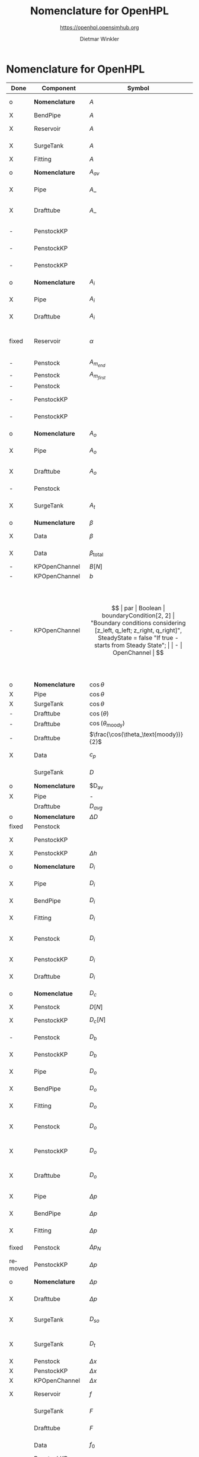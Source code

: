 #+STARTUP: overview hidestars logdone ident oddeven hideblocks align
#+TITLE:    Nomenclature for OpenHPL
#+SUBTITLE: https://openhpl.opensimhub.org
#+AUTHOR:    Dietmar Winkler
#+EMAIL:     dietmar.winkler@usn.no
# #+DATE:      \today
#+LANGUAGE:  en
#+OPTIONS:   H:3 num:nil toc:nil \n:nil @:t ::t |:t ^:nil *:t TeX:t author:t email:t creator:t <:t
# #+INFOJS_OPT: view:info tdepth:2 ftoc:t path:media/org-info.js
# #+HTML_HEAD: <link rel="stylesheet" href="media/stylesheet.css" type="text/css" />
# #+HTML_HEAD: <link rel="icon" href="media/favicon.ico">
#+HTML_MATHJAX: align:"left" mathml:t path:"https://cdn.mathjax.org/mathjax/latest/MathJax.js?config=TeX-AMS-MML_HTMLorMML"
#+LATEX_CLASS_OPTIONS: [8pt,a4paper]

* Nomenclature for OpenHPL

| Done    | Component        | Symbol                                |     | Type                                | Name                    | Description                                                                                                                                                                                                                                            |
|---------+------------------+---------------------------------------+-----+-------------------------------------+-------------------------+--------------------------------------------------------------------------------------------------------------------------------------------------------------------------------------------------------------------------------------------------------|
| o       | *Nomenclature*   | $A$                                   |     | SI.Area                             | A                       | "*Cross-sectional area*"                                                                                                                                                                                                                               |
| X       | BendPipe         | $A$                                   | -   | SI.Area                             | A                       | "Cross section area"                                                                                                                                                                                                                                   |
| X       | Reservoir        | $A$                                   | -   | SI.Area                             | A                       | "vertiacal cross section"                                                                                                                                                                                                                              |
| X       | SurgeTank        | $A$                                   | -   | SI.Area                             | A                       | "Cross sectional area of the surge tank"                                                                                                                                                                                                               |
| X       | Fitting          | $A$                                   | -   | SI.Area                             | A                       | "Cross section area"                                                                                                                                                                                                                                   |
| o       | *Nomenclature*   | $A_{av}$                              |     | SI.Area                             | A_av                    | "*Average cross-sectional area*"                                                                                                                                                                                                                       |
| X       | Pipe             | $A\_$                                 |     | SI.Area                             | A_                      | "Average cross section area"                                                                                                                                                                                                                           |
| X       | Drafttube        | $A\_$                                 | -   | SI.Area                             | A_                      | "Average cross-section area of conical diffuser"                                                                                                                                                                                                       |
| -       | PenstockKP       |                                       | -   | SI.Area                             | A_atm[N]                | "centered cross are vector in atm. p."                                                                                                                                                                                                                 |
| -       | PenstockKP       |                                       | -   | SI.Area                             | A_atm_[N + 1]           | "boundary cross are vector in atm. p."                                                                                                                                                                                                                 |
| -       | PenstockKP       |                                       | -   | SI.Area                             | _A_atm[N, 4]            | "boundary cross are matrix in atm. p."                                                                                                                                                                                                                 |
| o       | *Nomenclature*   | $A_i$                                 |     | SI.Area                             | A_i                     | "*Cross-sectional area of inlet*"                                                                                                                                                                                                                      |
| X       | Pipe             | $A_i$                                 |     | SI.Area                             | A_i                     | "Inlet cross section area"                                                                                                                                                                                                                             |
| X       | Drafttube        | $A_i$                                 | -   | SI.Area                             | A_i                     | "Inlet cross-section area of draft tube"                                                                                                                                                                                                               |
| fixed   | Reservoir        | $\alpha$                              | par | SI.Conversions.NonSIunits.Angle_deg | alpha                   | "The angle of the reservoir walls (zero angle corresponds to vertical walls)"                                                                                                                                                                          |
| -       | Penstock         | $A_{m_{end}}$                         | -   | SI.Area                             | A_m_end                 |                                                                                                                                                                                                                                                        |
| -       | Penstock         | $A_{m_{first}}$                       | -   | SI.Area                             | A_m_first               |                                                                                                                                                                                                                                                        |
| -       | Penstock         |                                       | -   | SI.Area                             | A[N]                    |                                                                                                                                                                                                                                                        |
| -       | PenstockKP       |                                       | -   | SI.Area                             | A[N]                    | "centered cross are vector"                                                                                                                                                                                                                            |
| -       | PenstockKP       |                                       | -   | SI.Area                             | A_[N, 4]                | "boundary cross are vector"                                                                                                                                                                                                                            |
| o       | *Nomenclature*   | $A_o$                                 |     | SI.Area                             | A_o                     | "*Cross-sectional area of outlet*"                                                                                                                                                                                                                     |
| X       | Pipe             | $A_o$                                 |     | SI.Area                             | A_o                     | "Outlet cross section area"                                                                                                                                                                                                                            |
| X       | Drafttube        | $A_o$                                 | -   | SI.Area                             | A_o                     | "Outlet cross-section area of draft tube"                                                                                                                                                                                                              |
| -       | Penstock         |                                       | -   | Real                                | Ap_m[3,N-2]             |                                                                                                                                                                                                                                                        |
| X       | SurgeTank        | $A_t$                                 | -   | SI.Area                             | A_t                     | "Cross sectional area of the throttle valve surge tank"                                                                                                                                                                                                |
|---------+------------------+---------------------------------------+-----+-------------------------------------+-------------------------+--------------------------------------------------------------------------------------------------------------------------------------------------------------------------------------------------------------------------------------------------------|
| o       | *Numenclature*   | $\beta$                               |     | SI.Compressibility                  | beta                    | "Compressibility"                                                                                                                                                                                                                                      |
| X       | Data             | $\beta$                               | par | SI.Compressibility                  | beta                    | "Water compressibility"                                                                                                                                                                                                                                |
| X       | Data             | $\beta_\text{total}$                  | par | SI.Compressibility                  | beta_total              | "Total compressibility"                                                                                                                                                                                                                                |
| -       | KPOpenChannel    | $B[N]$                                | -   | SI.Height                           | B[N]                    |                                                                                                                                                                                                                                                        |
| -       | KPOpenChannel    | $b$                                   | par | SI.Height                           | b[N + 1]                | "Riverbed"                                                                                                                                                                                                                                             |
| -       | KPOpenChannel    | $$                                    | par | Boolean                             | boundaryCondition[2, 2] | "Boundary conditions considering [z_left, q_left; z_right, q_right]", SteadyState = false "If true - starts from Steady State";                                                                                                                        |
| -       | OpenChannel      | $$                                    | par | Boolean                             | BoundaryCondition[2,2]  | "Boundary conditions. Choose options for the boundaries in a matrix table, i.e., if the matrix element = true, this element is used as boundary. The element represent the following quantities: [inlet depth, inlet flow; outlet depth, outlet flow]" |
| o       | *Nomenclature*   | $\cos\theta$                          | -   | Real                                | cos_theta               | "Slope ratio"                                                                                                                                                                                                                                          |
| X       | Pipe             | $\cos\theta$                          |     | Real                                | cos_theta               | "slope ratio"                                                                                                                                                                                                                                          |
| X       | SurgeTank        | $\cos\theta$                          | -   | Real                                | cos_theta               | "Slope ratio"                                                                                                                                                                                                                                          |
| -       | Drafttube        | $\cos(\theta)$                        | -   | Real                                | cos_theta               |                                                                                                                                                                                                                                                        |
| -       | Drafttube        | $\cos(\theta_\text{moody})$           | -   | Real                                | cos_theta_moody         |                                                                                                                                                                                                                                                        |
| -       | Drafttube        | $\frac{\cos(\theta_\text{moody})}{2}$ | -   | Real                                | cos_theta_moody_by_2    |                                                                                                                                                                                                                                                        |
| X       | Data             | $c_p$                                 | par | SI.SpecificHeatCapacity             | c_p                     | "Heat capacity of water at T_0"                                                                                                                                                                                                                        |
|         | SurgeTank        | $D$                                   | par | SI.Diameter                         | D                       | "Diameter of the surge shaft"                                                                                                                                                                                                                          |
| o       | *Nomenclature*   | $D_{av}                               |     | SI.Diameter                         | D_av                    | "Average diameter"                                                                                                                                                                                                                                     |
| X       | Pipe             | -                                     |     | SI.Diameter                         | D_                      | "Average diameter"                                                                                                                                                                                                                                     |
|         | Drafttube        | $D_{avg}$                             | -   | SI.Diameter                         | D_                      | "Average diameter"                                                                                                                                                                                                                                     |
| o       | *Nomenclature*   | $\Delta D$                            | -   | SI.Diameter                         | dD                      | "Diameter step"                                                                                                                                                                                                                                        |
| fixed   | Penstock         |                                       | -   | SI.Diameter                         | *dD*  --> D_av          | 0.5 * (D_i + D_o)                                                                                                                                                                                                                                      |
| X       | PenstockKP       |                                       | -   | SI.Diameter                         | dD                      | "step in diameter change"                                                                                                                                                                                                                              |
| X       | PenstockKP       | $\Delta h$                            |     | SI.Length                           | dh                      | "height step"                                                                                                                                                                                                                                          |
| o       | *Nomenclature*   | $D_i$                                 |     | SI.Diameter                         | D_i                     | "Diameter of the inlet side"                                                                                                                                                                                                                           |
| X       | Pipe             | $D_i$                                 |     | SI.Diameter                         | D_i                     | "Diameter of the inlet side"                                                                                                                                                                                                                           |
| X       | BendPipe         | $D_i$                                 | par | SI.Diameter                         | D_i                     | "Diameter of the inlet side (LHS)"                                                                                                                                                                                                                     |
| X       | Fitting          | $D_i$                                 | par | SI.Diameter                         | D_i                     | "Pipe diameter of the inlet (LHS)"                                                                                                                                                                                                                     |
| X       | Penstock         | $D_i$                                 | par | SI.Diameter                         | D_i                     | "Diametr from *.mothe input side of the pipe"                                                                                                                                                                                                          |
| X       | PenstockKP       | $D_i$                                 | par | SI.Diameter                         | D_i                     | "Diametr from the inlet side of the pipe"                                                                                                                                                                                                              |
| X       | Drafttube        | $D_i$                                 | par | SI.Diameter                         | D_i                     | "Diameter of the inlet side"                                                                                                                                                                                                                           |
| o       | *Nomenclatue*    | $D_c$                                 | -   | SI.Diameter                         | D_c[N]                  | "Centered diameter vector at atm. p"                                                                                                                                                                                                                   |
| X       | Penstock         | $D[N]$                                | -   | SI.Diameter                         | D[N]                    |                                                                                                                                                                                                                                                        |
| X       | PenstockKP       | $D_c[N]$                              | -   | SI.Diameter                         | D[N] --> D_c[N]         | "centered diameter vector at atm. p."                                                                                                                                                                                                                  |
| -       | Penstock         | $D_b$                                 | -   | SI.Diameter                         | D_[N + 1]               | "Boundary diameter vector at atm. p."                                                                                                                                                                                                                  |
| X       | PenstockKP       | $D_b$                                 | -   | SI.Diameter                         | D_[N + 1]               | "Boundary diameter vector at atm. p."                                                                                                                                                                                                                  |
| X       | Pipe             | $D_o$                                 |     | SI.Diameter                         | D_o                     | "Diameter of the outlet side"                                                                                                                                                                                                                          |
| X       | BendPipe         | $D_o$                                 | par | SI.Diameter                         | D_o                     | "Diameter of the outlet side (RHS)"                                                                                                                                                                                                                    |
| X       | Fitting          | $D_o$                                 | par | SI.Diameter                         | D_o                     | "Pipe diameter of the outlet (RHS)"                                                                                                                                                                                                                    |
| X       | Penstock         | $D_o$                                 | par | SI.Diameter                         | D_o                     | "Diametr from the output side of the pipe"                                                                                                                                                                                                             |
| X       | PenstockKP       | $D_o$                                 | par | SI.Diameter                         | D_o                     | "Diametr from the outlet side of the pipe"                                                                                                                                                                                                             |
| X       | Drafttube        | $D_o$                                 | par | SI.Diameter                         | D_o                     | "Diameter of the outlet side, for conical diffuser"                                                                                                                                                                                                    |
| X       | Pipe             | $\Delta p$                            |     | SI.Pressure                         | dp                      | "Pressure difference across the pipe"                                                                                                                                                                                                                  |
| X       | BendPipe         | $\Delta p$                            | -   | SI.Pressure                         | dp                      | "Pressure drop of fitting"                                                                                                                                                                                                                             |
| X       | Fitting          | $\Delta p$                            | -   | SI.Pressure                         | dp                      | "Pressure drop of fitting"                                                                                                                                                                                                                             |
| fixed   | Penstock         | $\Delta p_N$                          | -   | SI.Pressure                         | dp --> dp_N             | "Pressure drop per step"                                                                                                                                                                                                                               |
| removed | PenstockKP       | $\Delta p$                            | -   | SI.Pressure                         | dp                      | "initial p. step"                                                                                                                                                                                                                                      |
| o       | *Nomenclature*   | $\Delta p$                            | -   | SI.PressureDifference               | *dp=o.p-i.p*            | "Pressure difference across the pipe"                                                                                                                                                                                                                  |
| X       | Drafttube        | $\Delta p$                            | -   | SI.Pressure                         | *dp*                    | "Pressure drop in and out of draft tube"                                                                                                                                                                                                               |
| X       | SurgeTank        | $D_{so}$                              | par | SI.Diameter                         | D_so                    | "If Sharp orifice type: Diameter of sharp orifice"                                                                                                                                                                                                     |
| X       | SurgeTank        | $D_t$                                 | par | SI.Diameter                         | D_t                     | "If Throttle value type: Diameter of throat"                                                                                                                                                                                                           |
| X       | Penstock         | $\Delta x$                            | -   | SI.Length                           | dx                      |                                                                                                                                                                                                                                                        |
| X       | PenstockKP       | $\Delta x$                            | -   | SI.Length                           | dx                      | "length step"                                                                                                                                                                                                                                          |
| X       | KPOpenChannel    | $\Delta x$                            | -   | SI.Length                           | dx                      |                                                                                                                                                                                                                                                        |
| X       | Reservoir        | $f$                                   | par | Real                                | f                       | "Friction factor of the reservoir"                                                                                                                                                                                                                     |
|         | SurgeTank        | $F$                                   | -   | SI.Force                            | F                       | "Total force acting in the surge tank"                                                                                                                                                                                                                 |
|         | Drafttube        | $F$                                   | -   | SI.Force                            | F                       | "Total force acting in the tube"                                                                                                                                                                                                                       |
|         | Data             | $f_0$                                 | par | SI.Frequency                        | f_0                     | "Initial system frequency"                                                                                                                                                                                                                             |
|         | PenstockKP       |                                       | -   | Real                                | F_[2 * N, 4]            | "F matrix"                                                                                                                                                                                                                                             |
|         | KPOpenChannel    | $F\_$                                 | -   | Real                                | F_[2 * N, 4]            |                                                                                                                                                                                                                                                        |
|         | PenstockKP       | $F_{ap}$                              | -   | Real                                | F_ap[N]                 | "centered A*rho"                                                                                                                                                                                                                                       |
|         | Penstock         |                                       | -   | Real                                | F_ap[N-1]               |                                                                                                                                                                                                                                                        |
|         | Penstock         |                                       | -   | Real                                | F_exp[N]                |                                                                                                                                                                                                                                                        |
|         | Pipe             | $F_f$                                 |     | SI.Force                            | F_f                     | "Friction force"                                                                                                                                                                                                                                       |
|         | Reservoir        | $F_f$                                 | -   | SI.Force                            | F_f                     | "friction force"                                                                                                                                                                                                                                       |
|         | SurgeTank        | $F_f$                                 | -   | SI.Force                            | F_f                     | "Friction force"                                                                                                                                                                                                                                       |
|         | Drafttube        | $F_f$                                 | -   | SI.Force                            | F_f                     | "Fluid frictional force"                                                                                                                                                                                                                               |
|         | Drafttube        | $F_{fb}$                              | -   | SI.Force                            | F_fb                    | "Fluid frictional force in the Branch section of Moody spreading pipe"                                                                                                                                                                                 |
|         | Drafttube        | $F_{fm}$                              | -   | SI.Force                            | F_fm                    | "Fluid frictional force in the Main section of Moody spreading pipe"                                                                                                                                                                                   |
|         | PenstockKP       | $F_f[N$]                              | -   | SI.Force                            | F_f[N]                  | "centered friction force vector"                                                                                                                                                                                                                       |
|         | KPOpenChannel    | $F_f$                                 | -   | Real                                | F_f[N];                 |                                                                                                                                                                                                                                                        |
|         | SurgeTank        | $F_g$                                 | -   | SI.Force                            | F_g                     | "Gravity force"                                                                                                                                                                                                                                        |
|         | Drafttube        | $F_g$                                 | -   | SI.Force                            | F_g                     | "Weight of water"                                                                                                                                                                                                                                      |
|         | Penstock         | $F_g[N-2]$                            | -   | SI.Force                            | F_g[N - 2]              |                                                                                                                                                                                                                                                        |
|         | Fitting          | -                                     | par | Types.Fitting                       | fit_type                | "Type of pipe fitting";                                                                                                                                                                                                                                |
|         | Penstock         |                                       | -   | Real                                | F_m_end                 |                                                                                                                                                                                                                                                        |
|         | Penstock         |                                       | -   | Real                                | F_m_first               |                                                                                                                                                                                                                                                        |
|         | Penstock         |                                       | -   | Real                                | F_m[N-2]                |                                                                                                                                                                                                                                                        |
|         | OpenChannel      | $f_n$                                 | par | Real                                | f_n                     | "Manning's roughness coefficient [s/m^1/3]"                                                                                                                                                                                                            |
|         | KPOpenChannel    | $f_n$                                 | par | Real                                | f_n                     | "Manning's roughness coefficient [s/m^1/3]";                                                                                                                                                                                                           |
|         | SurgeTank        | $F_p$                                 | -   | SI.Force                            | F_p                     | "Pressure force"                                                                                                                                                                                                                                       |
|         | Drafttube        | $F_p$                                 | -   | SI.Force                            | F_p                     | "Pressure force"                                                                                                                                                                                                                                       |
|         | Penstock         | $F_p[N-2]$]                           | -   | SI.Force                            | F_p[N - 2]              |                                                                                                                                                                                                                                                        |
|         | Data             | $g$                                   | par | SI.Acceleration                     | g                       | "Gravity constant"                                                                                                                                                                                                                                     |
|         | Data             | $\gamma_\text{air}$                   | par | Real                                | gamma_air               | "Ratio of heat capacities at constant pressure (C_p) to constant volume (C_v) for air at STP"                                                                                                                                                          |
|         | Pipe             | $H$                                   |     | SI.Length                           | H                       | "Height difference from the inlet to the outlet"                                                                                                                                                                                                       |
|         | Reservoir        | $H$                                   | -   | SI.Height                           | H                       | "water height"                                                                                                                                                                                                                                         |
|         | SurgeTank        | $H$                                   | par | SI.Height                           | H                       | "Vertical component of the length of the surge shaft"                                                                                                                                                                                                  |
|         | SurgeTank        | $h$                                   | -   | SI.Height                           | h                       | "Water height in the surge tank"                                                                                                                                                                                                                       |
|         | Penstock         | $H$                                   | par | SI.Height                           | H                       | Height over which water fall in the pipe, m"                                                                                                                                                                                                           |
|         | PenstockKP       | $H$                                   | par | SI.Height                           | H                       | "Height difference from the inlet to the outlet of the pipe"                                                                                                                                                                                           |
|         | Drafttube        | $H$                                   | par | SI.Length                           | H                       | "Vertical height of conical diffuser"                                                                                                                                                                                                                  |
|         | SurgeTank        | $h_0$                                 | par | SI.Height                           | h_0                     | "Initial water height in the surge tank"                                                                                                                                                                                                               |
|         | ReservoirChannel | $h_0$                                 | par | SI.Height                           | h0                      | "Initial depth of the reservoir";                                                                                                                                                                                                                      |
|         | OpenChannel      | $$                                    | par | SI.Height                           | h0[N]                   | "Initial depth" annotation (Dialog(group = "Initialization"));                                                                                                                                                                                         |
|         | KPOpenChannel    | $h_0$                                 | par | SI.Height                           | h0[N]                   | "Initial depth"                                                                                                                                                                                                                                        |
|         | OpenChannel      | $H[2]$                                | par | SI.Height                           | H[2]                    | "Channel bed geometry, height from the left and right sides"                                                                                                                                                                                           |
|         | KPOpenChannel    | $H$                                   | par | SI.Height                           | H[2]                    | "Channel height, left and right side"                                                                                                                                                                                                                  |
|         | ReservoirChannel | $H[2]$                                | par | SI.Height                           | H[2]                    | "Reservoir bed height from left and right side";                                                                                                                                                                                                       |
|         | OpenChannel      | $h[N]$                                | -   | SI.Height                           | h[N]                    | "Water depth in each unit of the channel"                                                                                                                                                                                                              |
|         | KPOpenChannel    | $$                                    | -   | SI.Height                           | h[N]                    |                                                                                                                                                                                                                                                        |
|         | KPOpenChannel    | $$                                    | -   | SI.Height                           | h_[N, 4]                |                                                                                                                                                                                                                                                        |
|         | Reservoir        | $H_r$                                 | par | SI.Height                           | H_r                     | "Initial water level above intake"                                                                                                                                                                                                                     |
|         | PenstockKP       | $H_{s_0}$                             | par | SI.Height                           | h_s0                    | "Initial water head before the pipe, m"                                                                                                                                                                                                                |
|         | Reservoir        | -                                     | par | Boolean                             | Input_level             | "If checked - the input Level_in should be connected. Otherwise the constant level H_r is used"                                                                                                                                                        |
|         | BendPipe         | $K_L$                                 | par | Real                                | K_L                     | "Loss coefficient for pipe bends (Guess or from manufacturer's design)"                                                                                                                                                                                |
|         | Pipe             | $L$                                   |     | SI.Length                           | L                       | "Length of the pipe"                                                                                                                                                                                                                                   |
|         | Reservoir        | $L$                                   | par | SI.Length                           | L                       | "Length of the reservoir"                                                                                                                                                                                                                              |
|         | SurgeTank        | $L$                                   | par | SI.Length                           | L                       | "Length of the surge shaft"                                                                                                                                                                                                                            |
|         | SurgeTank        | $l$                                   | -   | SI.Length                           | l                       | "Length of water in the surge tank"                                                                                                                                                                                                                    |
|         | Fitting          | $L$                                   | par | SI.Length                           | L                       | "If Thick Orifice: length of the thick orifice, condition L/D_2<=5. If this condition is not satisfied (L is longer) then use Square Reduction followed by Square Expansion"                                                                           |
|         | Penstock         | $L$                                   | par | SI.Length                           | L                       | "length of the pipe, m"                                                                                                                                                                                                                                |
|         | PenstockKP       | $L$                                   | par | SI.Length                           | L                       | "length of the pipe"                                                                                                                                                                                                                                   |
|         | Drafttube        | $L$                                   | par | SI.Length                           | L                       | "Slant height of conical diffuser, for conical diffuser"                                                                                                                                                                                               |
|         | OpenChannel      | $L$                                   | par | SI.Length                           | L                       | "Channel length"                                                                                                                                                                                                                                       |
|         | KPOpenChannel    | $L$                                   | par | SI.Length                           | L                       | "Channel length"                                                                                                                                                                                                                                       |
|         | ReservoirChannel | $L$                                   | par | SI.Length                           | L                       | "Reservoir length";                                                                                                                                                                                                                                    |
|         | PenstockKP       | $\lambda_+$                           | -   | Real                                | lam1[N, 4]              | "eigenvalue '+'"                                                                                                                                                                                                                                       |
|         | KPOpenChannel    | $\lambda_+$                           | -   | Real                                | lam1[N, 4]              |                                                                                                                                                                                                                                                        |
|         | PenstockKP       | $\lambda_-$                           | -   | Real                                | lam2[N, 4]              | "eigenvalue '-'"                                                                                                                                                                                                                                       |
|         | KPOpenChannel    | $\lampda_-$                           | -   | Real                                | lam2[N, 4]              |                                                                                                                                                                                                                                                        |
|         | Drafttube        | $L_b$                                 | par | SI.Length                           | L_b                     | "Length of Branch section of Moody spreading pipe"                                                                                                                                                                                                     |
|         | Reservoir        | -                                     | -   | RealInput                           | Level_in                | "Conditional input water level of the reservoir"                                                                                                                                                                                                       |
|         | Drafttube        | $L_m$                                 | par | SI.Length                           | L_m                     | "Length of Main section of Moody spreading pipe"                                                                                                                                                                                                       |
|         | SurgeTank        | $L_t$                                 | par | SI.Diameter                         | L_t                     | "If Throttle value type: +Diameter+ *Length* of throat"                                                                                                                                                                                                |
|         | Pipe             | $m$                                   |     | SI.Mass                             | m                       | "water mass"                                                                                                                                                                                                                                           |
|         | Pipe             | $M$                                   |     | SI.Momentum                         | M                       | "Water momentum"                                                                                                                                                                                                                                       |
|         | Reservoir        | $m$                                   | -   | SI.Mass                             | m                       | "water mass"                                                                                                                                                                                                                                           |
|         | Reservoir        | $M$                                   | -   | SI.Momentum                         | M                       | "water momentum"                                                                                                                                                                                                                                       |
|         | SurgeTank        | $m$                                   | -   | SI.Mass                             | m                       | "Water mass"                                                                                                                                                                                                                                           |
|         | SurgeTank        | $M$                                   | -   | SI.Momentum                         | M                       | "Water momuntum"                                                                                                                                                                                                                                       |
|         | Drafttube        | $m$                                   | -   | SI.Mass                             | m                       | "Mass of water inside conical diffuser"                                                                                                                                                                                                                |
|         | Drafttube        | $M$                                   | -   | SI.Momentum                         | M                       | "Momentum of water inside the draft tube"                                                                                                                                                                                                              |
|         | Data             | $M_a$                                 | par | SI.MolarMass                        | M_a                     | "Molar mass of air at STP"                                                                                                                                                                                                                             |
|         | SurgeTank        | $m_a$                                 | -   | SI.Mass                             | m_a                     | "Air mass inside surge tank"                                                                                                                                                                                                                           |
|         | Drafttube        | $m_b$                                 | -   | SI.Mass                             | m_b                     | "Mass of water inside Branch section Moody spreading pipes"                                                                                                                                                                                            |
|         | ContactPort      | $\dot{m}$                             |     | SI.MassFlowRate                     | mdot                    | "Mass flow rate"                                                                                                                                                                                                                                       |
|         | Reservoir        | $\dot{m}$                             | -   | SI.MassFlowRate                     | mdot                    | "water mass flow rate"                                                                                                                                                                                                                                 |
|         | SurgeTank        | $\dot{M}$                             | -   | SI.Force                            | Mdot                    | "Difference in influent and effulent momentum"                                                                                                                                                                                                         |
|         | Drafttube        | $\dot{M}$                             | -   | SI.Force                            | Mdot                    | "Rate of change of water momentum"                                                                                                                                                                                                                     |
|         | Drafttube        | $\dot{m}_b$                           | -   | SI.MassFlowRate                     | mdot_b                  | "Mass flow rate inside Branch section of Moody spreading pipes"                                                                                                                                                                                        |
|         | Penstock         | $\dot{m}_{exp}$                       | -   | SI.MassFlowRate                     | mdot_exp[N]             |                                                                                                                                                                                                                                                        |
|         | Drafttube        | $\dot{m}_m$                           | -   | SI.MassFlowRate                     | mdot_m                  | "Mass flow rate inside Main section of Moody spreading pipes"                                                                                                                                                                                          |
|         | PenstockKP       | $\dot{m}[N]$                          | -   | SI.MassFlowRate                     | mdot[N]                 | "centered mass flow"                                                                                                                                                                                                                                   |
|         | Penstock         | $\dot{m}[N-2]$                        | -   | SI.MassFlowRate                     | mdot[N-2]               |                                                                                                                                                                                                                                                        |
|         | PenstockKP       | $\mathbf{\dot{m}}$                    | -   | SI.MassFlowRate                     | mdot_[N, 4]             | "boundary mdot matrix";                                                                                                                                                                                                                                |
|         | Penstock         | $\dot{m}_R$                           | -   | SI.MassFlowRate                     | mdot_R                  |                                                                                                                                                                                                                                                        |
|         | PenstockKP       | $\dot{m}_R$                           | -   | SI.MassFlowRate                     | mdot_R                  | "left bound mdot"                                                                                                                                                                                                                                      |
|         | Penstock         | $\dot{m}_V$                           | -   | SI.MassFlowRate                     | mdot_V                  |                                                                                                                                                                                                                                                        |
|         | PenstockKP       | $\dot{m}_V$                           | -   | SI.MassFlowRate                     | mdot_V                  | "right bound mdot"                                                                                                                                                                                                                                     |
|         | Drafttube        | $m_m$                                 | -   | SI.Mass                             | m_m                     | "Mass of water inside Main section Moody spreading pipes"                                                                                                                                                                                              |
|         | Data             | $\mu$                                 | par | SI.DynamicViscosity                 | mu                      | "Dynamic viscosity of water at T_0"                                                                                                                                                                                                                    |
|         | Penstock         | $N$                                   | par | Integer                             | N                       | "Number of segments"                                                                                                                                                                                                                                   |
|         | PenstockKP       | $N$                                   | par | Integer                             | N                       | "Number of segments"                                                                                                                                                                                                                                   |
|         | OpenChannel      | $N$                                   | par | Integer                             | N                       | "Number of discretization units"                                                                                                                                                                                                                       |
|         | KPOpenChannel    | $N$                                   | par | Integer                             | N                       |                                                                                                                                                                                                                                                        |
|         | ReservoirChannel | $N$                                   | par | Integer                             | N                       | "Number of segments";                                                                                                                                                                                                                                  |
|         | Data             | $p_a$                                 | par | SI.Pressure                         | p_a                     | "Atmospheric pressure"                                                                                                                                                                                                                                 |
|         | SurgeTank        | $p_{ac}$                              | par | SI.Pressure                         | p_ac                    | "Initial pressure of air-cushion inside the surge tank"                                                                                                                                                                                                |
|         | SurgeTank        | $p_b$                                 | -   | SI.Pressure                         | p_b                     | "Pressure at bottom of the surge tank"                                                                                                                                                                                                                 |
|         | Pipe             | $p_\epsilon$                          |     | SI.Height                           | p_eps                   | "Pipe roughness height"                                                                                                                                                                                                                                |
|         | Data             | $p_\epsilon$                          | par | SI.Height                           | p_eps                   | "Pipe roughness height"                                                                                                                                                                                                                                |
|         | SurgeTank        | $p_\epsilon$                          | par | SI.Height                           | p_eps                   | "Pipe roughness height"                                                                                                                                                                                                                                |
|         | PenstockKP       | $p_\epsilon$                          | par | SI.Height                           | p_eps                   | "Pipe roughness height"                                                                                                                                                                                                                                |
|         | Drafttube        | $p_\epsilon$                          | par | SI.Height                           | p_eps                   | "Pipe roughness height"                                                                                                                                                                                                                                |
|         | Penstock         |                                       | -   | Real                                | p_eps_m[N-2]            |                                                                                                                                                                                                                                                        |
|         | Penstock         |                                       | -   | SI.Length                           | Per_m[N-2]              |                                                                                                                                                                                                                                                        |
|         | Fitting          | $\phi$                                | -   | Real                                | phi                     | "Dimensionless factor based on the type of fitting "                                                                                                                                                                                                   |
|         | Drafttube        | $\phi_d$                              | -   | Real                                | phi_d                   | "Generalized friction factor for draft tube"                                                                                                                                                                                                           |
|         | Drafttube        | $\phi_{d_o}$                          | -   | Real                                | phi_d_o                 | "Initial generalized friction factor for Moody spreading pipes"                                                                                                                                                                                        |
|         | SurgeTank        | $\phi_{SO}$                           | -   | Real                                | phiSO                   | "Dimensionless factor based on the type of fitting "                                                                                                                                                                                                   |
|         | Pipe             | $p_i$                                 |     | SI.Pressure                         | p_i                     | "Inlet pressure"                                                                                                                                                                                                                                       |
|         | Penstock         | $p_i$                                 | -   | SI.Pressure                         | p_i                     |                                                                                                                                                                                                                                                        |
|         | PenstockKP       | $p_i$                                 | -   | SI.Pressure                         | p_i                     | "Inlet pressure (LHS)"                                                                                                                                                                                                                                 |
|         | Drafttube        | $p_i$                                 | -   | SI.Pressure                         | p_i                     | "Inlet pressure"                                                                                                                                                                                                                                       |
|         | PenstockKP       |                                       | par | Boolean                             | PipeElasticity          | "if checked - include pipe elasticity to the model"                                                                                                                                                                                                    |
|         | Penstock         | $p_m[N-2]$                            | -   | SI.Pressure                         | p_m[N-2]                |                                                                                                                                                                                                                                                        |
|         | Penstock         | $p\_[N-1]$                            | -   | SI.Pressure                         | p_[N-1]                 |                                                                                                                                                                                                                                                        |
|         | PenstockKP       | $\mathbf{p$}                          | -   | SI.Pressure                         | p_[N, 4]                | "boundary p. matrix";                                                                                                                                                                                                                                  |
|         | Pipe             | $p_o$                                 |     | SI.Pressure                         | p_o                     | "Outlet pressure"                                                                                                                                                                                                                                      |
|         | Reservoir        | $p_o$                                 | -   | SI.Pressure                         | p_o                     | "outlet pressure"                                                                                                                                                                                                                                      |
|         | Penstock         | $p_o$                                 | -   | SI.Pressure                         | p_o                     |                                                                                                                                                                                                                                                        |
|         | PenstockKP       | $p_o$                                 | -   | SI.Pressure                         | p_o                     | "Outlet Pressure (RHS)"                                                                                                                                                                                                                                |
|         | Drafttube        | $p_o$                                 | -   | SI.Pressure                         | p_o                     | "Outlet pressure"                                                                                                                                                                                                                                      |
|         | PenstockKP       | $p_{p_0}$                             | par | SI.Pressure                         | p_p0                    | "Initial presure vector, bar"                                                                                                                                                                                                                          |
|         | PenstockKP       | $p_p[N]$                              | -   | SI.Pressure                         | p_p[N]                  | "centered pressure"                                                                                                                                                                                                                                    |
|         | SurgeTank        | $p_t$                                 | -   | SI.Pressure                         | p_t                     | "Pressure at top of the surge tank"                                                                                                                                                                                                                    |
|         | ReservoirChannel | $q$                                   | -   | Real                                | q                       | "flow rate"                                                                                                                                                                                                                                            |
|         | KPOpenChannel    | $q_0$                                 | -   | Real                                | q0                      |                                                                                                                                                                                                                                                        |
|         | KPOpenChannel    | $q[N]$                                | -   | Real                                | q[N]                    |                                                                                                                                                                                                                                                        |
|         | KPOpenChannel    | $q\_[N,4]$                            | -   | Real                                | q_[N, 4]                |                                                                                                                                                                                                                                                        |
|         | KPOpenChannel    | $q_t$                                 | -   | Real                                | q_t;                    |                                                                                                                                                                                                                                                        |
|         | Data             | $\rho$                                | par | SI.Density                          | rho                     | "Water density at T_0"                                                                                                                                                                                                                                 |
|         | Penstock         | $\rho_{m_{end}}$                      | -   | SI.Density                          | rho_m_end               |                                                                                                                                                                                                                                                        |
|         | Penstock         | $\rho_{m_{first}}$                    | -   | SI.Density                          | rho_m_first             |                                                                                                                                                                                                                                                        |
|         | Penstock         | $\rho_m$                              | -   | SI.Density                          | rho_m[N - 2]            |                                                                                                                                                                                                                                                        |
|         | PenstockKP       | $\rho[N]$                             | -   | SI.Density                          | rho[N]                  | "centered density"                                                                                                                                                                                                                                     |
|         | PenstockKP       | $\rho\_[N,4]$                         | -   | SI.Density                          | rho_[N, 4]              | "boundary density"                                                                                                                                                                                                                                     |
|         | PenstockKP       |                                       | -   | Real                                | S_[2 * N]               | "source term"                                                                                                                                                                                                                                          |
|         | KPOpenChannel    | $S\_$                                 | -   | Real                                | S_[2 * N]               |                                                                                                                                                                                                                                                        |
|         | Data             | -                                     | par | Boolean                             | Steady                  | "If checked, simulation starts from Steady State"                                                                                                                                                                                                      |
|         | Pipe             | -                                     |     | Boolean                             | SteadyState             | "if true - starts from Steady State"                                                                                                                                                                                                                   |
|         | SurgeTank        | -                                     | par | Boolean                             | SteadyState             | "If true - starts from Steady State"                                                                                                                                                                                                                   |
|         | PenstockKP       |                                       | par | Boolean                             | SteadyState             | "if true - starts from Steady State"                                                                                                                                                                                                                   |
|         | Drafttube        |                                       | par | Boolean                             | SteadyState             | "if true - starts from Steady State"                                                                                                                                                                                                                   |
|         | OpenChannel      | $$                                    | par | Boolean                             | SteadyState             | "if true - starts from Steady State" annotation                                                                                                                                                                                                        |
|         | ReservoirChannel |                                       | par | Boolean                             | SteadyState             | "if true - starts from Steady State";                                                                                                                                                                                                                  |
|         | Data             | $T_0$                                 | par | SI.Temperature                      | T_0                     | "Initial water temperature"                                                                                                                                                                                                                            |
|         | SurgeTank        | $T_{ac}$                              | par | SI.Temperature                      | T_ac                    | "Initial air-cushion temperature"                                                                                                                                                                                                                      |
|         | Data             | -                                     | par | Boolean                             | TempUse                 | "If checked, the water temperature is not constant"                                                                                                                                                                                                    |
|         | Fitting          | $\vartheta$                           | par | SI.Conversions.NonSIunits.Angle_deg | theta                   | "If Tapered fitting: angle of the tapered reduction/expansion"                                                                                                                                                                                         |
|         | PenstockKP       | $\theta$                              | -   | Real                                | theta                   | "Parameter for slope limiter"                                                                                                                                                                                                                          |
|         | Drafttube        | $\theta$                              | par | SI.Conversions.NonSIunits.Angle_deg | theta                   | "Angle at which conical diffuser is inclined"                                                                                                                                                                                                          |
|         | KPOpenChannel    | $\theta$                              | -   | Real                                | theta                   |                                                                                                                                                                                                                                                        |
|         | Drafttube        | $\theta_\text{moody}$                 | par | SI.Conversions.NonSIunits.Angle_deg | theta_moody             | "Angle at which Moody spreading pipes are branched possible value is 15,30,45,60 or 90)"                                                                                                                                                               |
|         | PenstockKP       |                                       | -   | Real                                | U[2 * N]                | "centered states"                                                                                                                                                                                                                                      |
|         | KPOpenChannel    | $$                                    | -   | Real                                | U[2 * N]                |                                                                                                                                                                                                                                                        |
|         | PenstockKP       |                                       | -   | Real                                | U_[8, N]                | "boundary states"                                                                                                                                                                                                                                      |
|         | KPOpenChannel    | $$                                    | -   | Real                                | U_[8, N]                |                                                                                                                                                                                                                                                        |
|         | KPOpenChannel    | $$                                    | -   | Real                                | U_mp[N]                 |                                                                                                                                                                                                                                                        |
|         | KPOpenChannel    | $$                                    | -   | SI.Velocity                         | u_[N, 4]                |                                                                                                                                                                                                                                                        |
|         | KPOpenChannel    | $$                                    | -   | Real                                | U_pm[N]                 |                                                                                                                                                                                                                                                        |
|         | Reservoir        | -                                     | par | Boolean                             | UseInFlow               | "If checked - the inlet/outlet flow is used"                                                                                                                                                                                                           |
|         | Pipe             | $\nu$                                 |     | SI.Velocity                         | v                       | "Water velocity"                                                                                                                                                                                                                                       |
|         | BendPipe         | $\nu$                                 | -   | SI.Velocity                         | v                       | "Water velocity"                                                                                                                                                                                                                                       |
|         | Reservoir        | $\nu$                                 | -   | SI.Velocity                         | v                       | "water velosity"                                                                                                                                                                                                                                       |
|         | SurgeTank        | $\nu$                                 | -   | SI.Velocity                         | v                       | "Water velocity"                                                                                                                                                                                                                                       |
|         | Fitting          | $\nu$                                 | -   | SI.Velocity                         | v                       | "Water velocity"                                                                                                                                                                                                                                       |
|         | Drafttube        | $V$                                   | -   | SI.Volume                           | V                       | "Volume of water inside the draft tube"                                                                                                                                                                                                                |
|         | Drafttube        | $\nu$                                 | -   | SI.Velocity                         | v                       | "Water velocity for conical diffuser"                                                                                                                                                                                                                  |
|         | Data             | $V_0$                                 | par | SI.VolumeFlowRate                   | *V_0*                   | "Initial flow rate through the system"                                                                                                                                                                                                                 |
|         | Drafttube        | $v_b$                                 | -   | SI.Velocity                         | v_b                     | "Water velocity inside Branch section of Moody spreading pipes"                                                                                                                                                                                        |
|         | Pipe             | $\dot{V}$                             |     | SI.VolumeFlowRate                   | Vdot                    | "Flow rate"                                                                                                                                                                                                                                            |
|         | Reservoir        | $\dot{V}$                             | -   | SI.VolumeFlowRate                   | Vdot                    | "vertical flow rate"                                                                                                                                                                                                                                   |
|         | SurgeTank        | $\dot{V}$                             | -   | SI.VolumeFlowRate                   | Vdot                    | "Water flow rate"                                                                                                                                                                                                                                      |
|         | Drafttube        | $\dot{V}$                             | -   | SI.VolumeFlowRate                   | Vdot                    | "Volumeteric flow rate"                                                                                                                                                                                                                                |
|         | Pipe             | $\dot{V}_0$                           |     | SI.VolumeFlowRate                   | Vdot_0                  | "Initial flow rate in the pipe"                                                                                                                                                                                                                        |
|         | SurgeTank        | $\dot{V}_0$                           | par | SI.VolumeFlowRate                   | Vdot_0                  | "Initial flow rate in the surge tank"                                                                                                                                                                                                                  |
|         | Penstock         | $\dot{V}_0$                           | par | SI.VolumeFlowRate                   | Vdot_0                  | "initial flow rate in the pipe, m3/s"                                                                                                                                                                                                                  |
|         | PenstockKP       | $\dot{V}_0$                           | par | SI.VolumeFlowRate                   | Vdot_0                  | "Initial flow rate in the pipe vector, m3/s"                                                                                                                                                                                                           |
|         | Drafttube        | $\dot{V}_0$                           | par | SI.VolumeFlowRate                   | Vdot_0                  | "Initial flow rate in the pipe"                                                                                                                                                                                                                        |
|         | OpenChannel      | $\dot{V}_0$                           | par | SI.VolumeFlowRate                   | Vdot_0                  | "Initial flow rate" annotation (Dialog(group = "Initialization"));                                                                                                                                                                                     |
|         | KPOpenChannel    | $\dot{V}_0$                           | par | SI.VolumeFlowRate                   | Vdot_0                  | "Initial flow rate";                                                                                                                                                                                                                                   |
|         | Drafttube        | $\dot{V}_b$                           | -   | SI.VolumeFlowRate                   | Vdot_b                  | "Volumeteric flow rate for Branch section of Moody spreading pipes"                                                                                                                                                                                    |
|         | Reservoir        | $\dot{V}_i$                           | -   | SI.VolumeFlowRate                   | Vdot_i                  | "inlet flow rate"                                                                                                                                                                                                                                      |
|         | PenstockKP       | $\dot{V}[N]$                          | -   | SI.VolumeFlowRate                   | Vdot[N]                 | "centered volumetric flow"                                                                                                                                                                                                                             |
|         | KPOpenChannel    | $\dot{V}[N]$                          | -   | SI.VolumeFlowRate                   | Vdot[N];                |                                                                                                                                                                                                                                                        |
|         | Reservoir        | $\dot{V}_o$                           | -   | SI.VolumeFlowRate                   | Vdot_o                  | "outlet flow rate"                                                                                                                                                                                                                                     |
|         | Penstock         | $\nu_{exp}$                           | -   | SI.Velocity                         | v_exp[N]                |                                                                                                                                                                                                                                                        |
|         | Reservoir        | -                                     | -   | RealInput                           | *V_in*                  | "Conditional input inflow of the reservoir"                                                                                                                                                                                                            |
|         | OpenChannel      | $V_{in}$                              | -   | SI.VolumeFlowRate                   | V_in                    | "inlet flow"                                                                                                                                                                                                                                           |
|         | Drafttube        | $v_m$                                 | -   | SI.Velocity                         | v_m                     | "Water velocity inside Main section of Moody spreading pipes"                                                                                                                                                                                          |
|         | PenstockKP       | $\nu[N]$                              | -   | SI.Velocity                         | v[N]                    | "centered velocity"                                                                                                                                                                                                                                    |
|         | PenstockKP       | $\nu\_[N,4]$                          | -   | SI.Velocity                         | v_[N, 4]                | "bounds velocity"                                                                                                                                                                                                                                      |
|         | OpenChannel      | $V_{out}$                             | -   | SI.VolumeFlowRate                   | V_out                   | "outlet flow"                                                                                                                                                                                                                                          |
|         | Penstock         |                                       | -   | SI.VolumeFlowRate                   | V_p_out_end             |                                                                                                                                                                                                                                                        |
|         | Penstock         |                                       | -   | SI.VolumeFlowRate                   | V_p_out[N - 2]          |                                                                                                                                                                                                                                                        |
|         | Reservoir        | $w$                                   | par | SI.Length                           | w                       | "Bed width of the reservoir"                                                                                                                                                                                                                           |
|         | OpenChannel      | $w$                                   | par | SI.Length                           | w                       | "Channel width"                                                                                                                                                                                                                                        |
|         | KPOpenChannel    | $w$                                   | par | SI.Length                           | w                       | "Channel width"                                                                                                                                                                                                                                        |
|         | ReservoirChannel | $w$                                   | par | SI.Length                           | w                       | "Reservoir width";                                                                                                                                                                                                                                     |
|         | KPOpenChannel    | $$                                    | -   | SI.Height                           | z[N]                    |                                                                                                                                                                                                                                                        |
|         | KPOpenChannel    | $$                                    | -   | SI.Height                           | z_[N, 4]                |                                                                                                                                                                                                                                                        |
